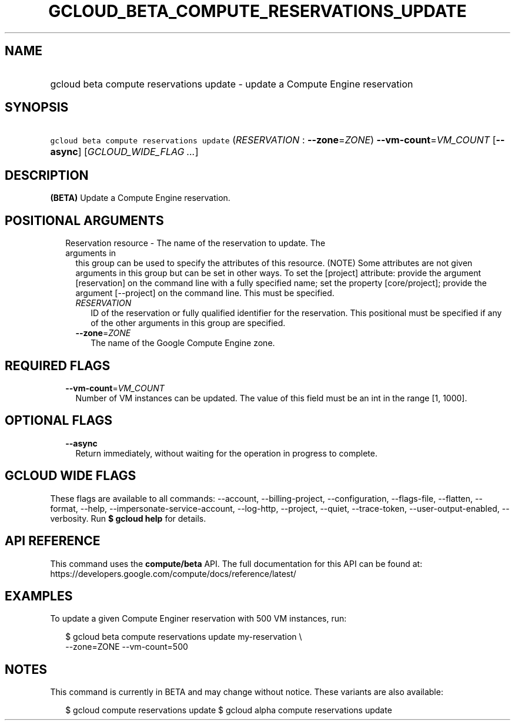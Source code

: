 
.TH "GCLOUD_BETA_COMPUTE_RESERVATIONS_UPDATE" 1



.SH "NAME"
.HP
gcloud beta compute reservations update \- update a Compute Engine reservation



.SH "SYNOPSIS"
.HP
\f5gcloud beta compute reservations update\fR (\fIRESERVATION\fR\ :\ \fB\-\-zone\fR=\fIZONE\fR) \fB\-\-vm\-count\fR=\fIVM_COUNT\fR [\fB\-\-async\fR] [\fIGCLOUD_WIDE_FLAG\ ...\fR]



.SH "DESCRIPTION"

\fB(BETA)\fR Update a Compute Engine reservation.



.SH "POSITIONAL ARGUMENTS"

.RS 2m
.TP 2m

Reservation resource \- The name of the reservation to update. The arguments in
this group can be used to specify the attributes of this resource. (NOTE) Some
attributes are not given arguments in this group but can be set in other ways.
To set the [project] attribute: provide the argument [reservation] on the
command line with a fully specified name; set the property [core/project];
provide the argument [\-\-project] on the command line. This must be specified.

.RS 2m
.TP 2m
\fIRESERVATION\fR
ID of the reservation or fully qualified identifier for the reservation. This
positional must be specified if any of the other arguments in this group are
specified.

.TP 2m
\fB\-\-zone\fR=\fIZONE\fR
The name of the Google Compute Engine zone.


.RE
.RE
.sp

.SH "REQUIRED FLAGS"

.RS 2m
.TP 2m
\fB\-\-vm\-count\fR=\fIVM_COUNT\fR
Number of VM instances can be updated. The value of this field must be an int in
the range [1, 1000].


.RE
.sp

.SH "OPTIONAL FLAGS"

.RS 2m
.TP 2m
\fB\-\-async\fR
Return immediately, without waiting for the operation in progress to complete.


.RE
.sp

.SH "GCLOUD WIDE FLAGS"

These flags are available to all commands: \-\-account, \-\-billing\-project,
\-\-configuration, \-\-flags\-file, \-\-flatten, \-\-format, \-\-help,
\-\-impersonate\-service\-account, \-\-log\-http, \-\-project, \-\-quiet,
\-\-trace\-token, \-\-user\-output\-enabled, \-\-verbosity. Run \fB$ gcloud
help\fR for details.



.SH "API REFERENCE"

This command uses the \fBcompute/beta\fR API. The full documentation for this
API can be found at:
https://developers.google.com/compute/docs/reference/latest/



.SH "EXAMPLES"

To update a given Compute Enginer reservation with 500 VM instances, run:

.RS 2m
$ gcloud beta compute reservations update my\-reservation \e
    \-\-zone=ZONE \-\-vm\-count=500
.RE



.SH "NOTES"

This command is currently in BETA and may change without notice. These variants
are also available:

.RS 2m
$ gcloud compute reservations update
$ gcloud alpha compute reservations update
.RE

